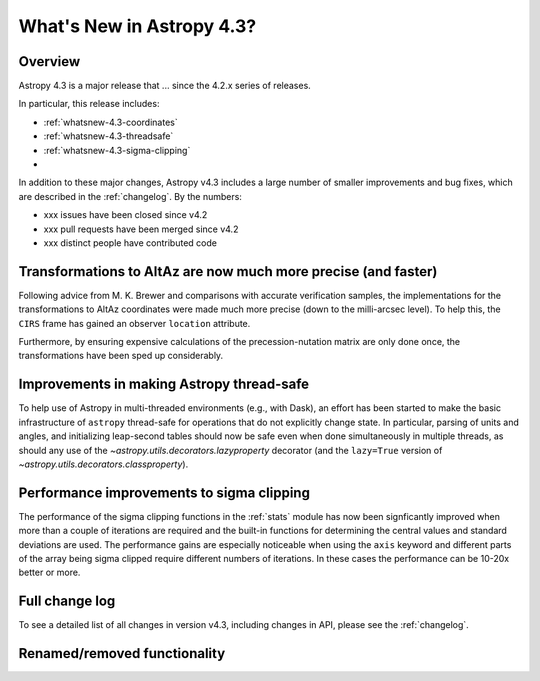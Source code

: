 .. doctest-skip-all

.. _whatsnew-4.3:

**************************
What's New in Astropy 4.3?
**************************

Overview
========

Astropy 4.3 is a major release that ...  since
the 4.2.x series of releases.

In particular, this release includes:

* :ref:`whatsnew-4.3-coordinates`
* :ref:`whatsnew-4.3-threadsafe`
* :ref:`whatsnew-4.3-sigma-clipping`
*

In addition to these major changes, Astropy v4.3 includes a large number of
smaller improvements and bug fixes, which are described in the
:ref:`changelog`. By the numbers:

* xxx issues have been closed since v4.2
* xxx pull requests have been merged since v4.2
* xxx distinct people have contributed code

.. _whatsnew-4.3-coordinates:

Transformations to AltAz are now much more precise (and faster)
===============================================================

Following advice from M. K. Brewer and comparisons with accurate verification
samples, the implementations for the transformations to AltAz coordinates were
made much more precise (down to the milli-arcsec level).  To help this, the
``CIRS`` frame has gained an observer ``location`` attribute.

Furthermore, by ensuring expensive calculations of the precession-nutation
matrix are only done once, the transformations have been sped up considerably.

.. _whatsnew-4.3-threadsafe:

Improvements in making Astropy thread-safe
==========================================

To help use of Astropy in multi-threaded environments (e.g., with Dask), an
effort has been started to make the basic infrastructure of ``astropy``
thread-safe for operations that do not explicitly change state. In particular,
parsing of units and angles, and initializing leap-second tables should now be
safe even when done simultaneously in multiple threads, as should any use of
the `~astropy.utils.decorators.lazyproperty` decorator (and the ``lazy=True``
version of `~astropy.utils.decorators.classproperty`).

.. _whatsnew-4.3-sigma-clipping:

Performance improvements to sigma clipping
==========================================

The performance of the sigma clipping functions in the :ref:`stats` module has
now been signficantly improved when more than a couple of iterations are
required and the built-in functions for determining the central values and
standard deviations are used. The performance gains are especially noticeable
when using the ``axis`` keyword and different parts of the array being sigma
clipped require different numbers of iterations. In these cases the performance
can be 10-20x better or more.

Full change log
===============

To see a detailed list of all changes in version v4.3, including changes in
API, please see the :ref:`changelog`.


Renamed/removed functionality
=============================
